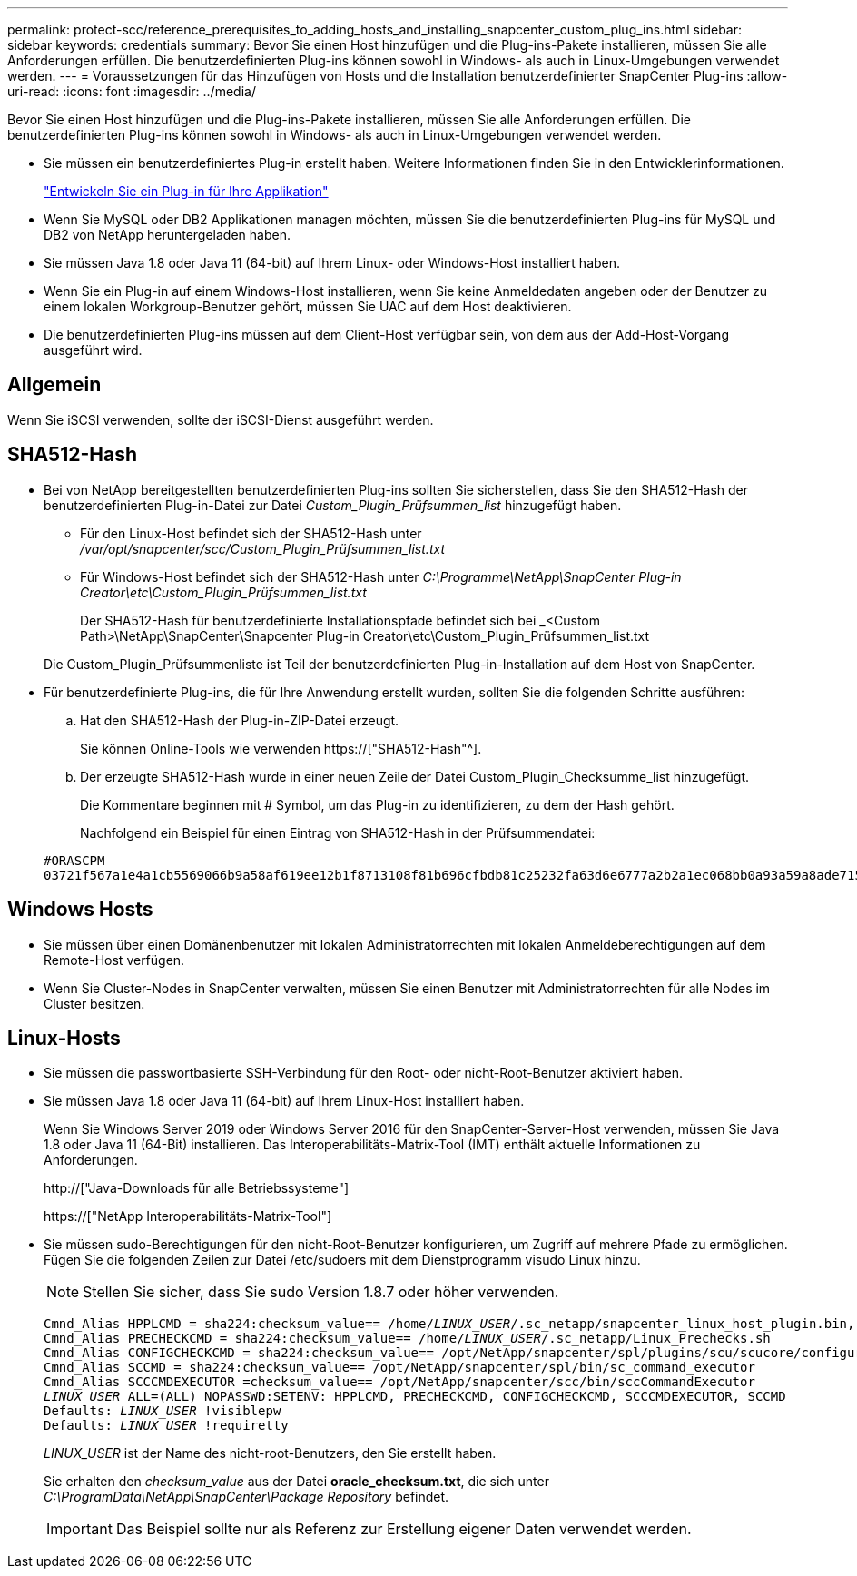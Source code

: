 ---
permalink: protect-scc/reference_prerequisites_to_adding_hosts_and_installing_snapcenter_custom_plug_ins.html 
sidebar: sidebar 
keywords: credentials 
summary: Bevor Sie einen Host hinzufügen und die Plug-ins-Pakete installieren, müssen Sie alle Anforderungen erfüllen. Die benutzerdefinierten Plug-ins können sowohl in Windows- als auch in Linux-Umgebungen verwendet werden. 
---
= Voraussetzungen für das Hinzufügen von Hosts und die Installation benutzerdefinierter SnapCenter Plug-ins
:allow-uri-read: 
:icons: font
:imagesdir: ../media/


[role="lead"]
Bevor Sie einen Host hinzufügen und die Plug-ins-Pakete installieren, müssen Sie alle Anforderungen erfüllen. Die benutzerdefinierten Plug-ins können sowohl in Windows- als auch in Linux-Umgebungen verwendet werden.

* Sie müssen ein benutzerdefiniertes Plug-in erstellt haben. Weitere Informationen finden Sie in den Entwicklerinformationen.
+
link:concept_develop_a_plug_in_for_your_application.html["Entwickeln Sie ein Plug-in für Ihre Applikation"]

* Wenn Sie MySQL oder DB2 Applikationen managen möchten, müssen Sie die benutzerdefinierten Plug-ins für MySQL und DB2 von NetApp heruntergeladen haben.
* Sie müssen Java 1.8 oder Java 11 (64-bit) auf Ihrem Linux- oder Windows-Host installiert haben.
* Wenn Sie ein Plug-in auf einem Windows-Host installieren, wenn Sie keine Anmeldedaten angeben oder der Benutzer zu einem lokalen Workgroup-Benutzer gehört, müssen Sie UAC auf dem Host deaktivieren.
* Die benutzerdefinierten Plug-ins müssen auf dem Client-Host verfügbar sein, von dem aus der Add-Host-Vorgang ausgeführt wird.




== Allgemein

Wenn Sie iSCSI verwenden, sollte der iSCSI-Dienst ausgeführt werden.



== SHA512-Hash

* Bei von NetApp bereitgestellten benutzerdefinierten Plug-ins sollten Sie sicherstellen, dass Sie den SHA512-Hash der benutzerdefinierten Plug-in-Datei zur Datei _Custom_Plugin_Prüfsummen_list_ hinzugefügt haben.
+
** Für den Linux-Host befindet sich der SHA512-Hash unter _/var/opt/snapcenter/scc/Custom_Plugin_Prüfsummen_list.txt_
** Für Windows-Host befindet sich der SHA512-Hash unter _C:\Programme\NetApp\SnapCenter Plug-in Creator\etc\Custom_Plugin_Prüfsummen_list.txt_
+
Der SHA512-Hash für benutzerdefinierte Installationspfade befindet sich bei _<Custom Path>\NetApp\SnapCenter\Snapcenter Plug-in Creator\etc\Custom_Plugin_Prüfsummen_list.txt



+
Die Custom_Plugin_Prüfsummenliste ist Teil der benutzerdefinierten Plug-in-Installation auf dem Host von SnapCenter.

* Für benutzerdefinierte Plug-ins, die für Ihre Anwendung erstellt wurden, sollten Sie die folgenden Schritte ausführen:
+
.. Hat den SHA512-Hash der Plug-in-ZIP-Datei erzeugt.
+
Sie können Online-Tools wie verwenden https://["SHA512-Hash"^].

.. Der erzeugte SHA512-Hash wurde in einer neuen Zeile der Datei Custom_Plugin_Checksumme_list hinzugefügt.
+
Die Kommentare beginnen mit # Symbol, um das Plug-in zu identifizieren, zu dem der Hash gehört.

+
Nachfolgend ein Beispiel für einen Eintrag von SHA512-Hash in der Prüfsummendatei:

+
....
#ORASCPM
03721f567a1e4a1cb5569066b9a58af619ee12b1f8713108f81b696cfbdb81c25232fa63d6e6777a2b2a1ec068bb0a93a59a8ade71587182f8bccbe81f7e0ba6
....






== Windows Hosts

* Sie müssen über einen Domänenbenutzer mit lokalen Administratorrechten mit lokalen Anmeldeberechtigungen auf dem Remote-Host verfügen.
* Wenn Sie Cluster-Nodes in SnapCenter verwalten, müssen Sie einen Benutzer mit Administratorrechten für alle Nodes im Cluster besitzen.




== Linux-Hosts

* Sie müssen die passwortbasierte SSH-Verbindung für den Root- oder nicht-Root-Benutzer aktiviert haben.
* Sie müssen Java 1.8 oder Java 11 (64-bit) auf Ihrem Linux-Host installiert haben.
+
Wenn Sie Windows Server 2019 oder Windows Server 2016 für den SnapCenter-Server-Host verwenden, müssen Sie Java 1.8 oder Java 11 (64-Bit) installieren. Das Interoperabilitäts-Matrix-Tool (IMT) enthält aktuelle Informationen zu Anforderungen.

+
http://["Java-Downloads für alle Betriebssysteme"]

+
https://["NetApp Interoperabilitäts-Matrix-Tool"]

* Sie müssen sudo-Berechtigungen für den nicht-Root-Benutzer konfigurieren, um Zugriff auf mehrere Pfade zu ermöglichen. Fügen Sie die folgenden Zeilen zur Datei /etc/sudoers mit dem Dienstprogramm visudo Linux hinzu.
+

NOTE: Stellen Sie sicher, dass Sie sudo Version 1.8.7 oder höher verwenden.

+
[listing, subs="+quotes"]
----
Cmnd_Alias HPPLCMD = sha224:checksum_value== /home/_LINUX_USER_/.sc_netapp/snapcenter_linux_host_plugin.bin, /opt/NetApp/snapcenter/spl/installation/plugins/uninstall, /opt/NetApp/snapcenter/spl/bin/spl, /opt/NetApp/snapcenter/scc/bin/scc
Cmnd_Alias PRECHECKCMD = sha224:checksum_value== /home/_LINUX_USER_/.sc_netapp/Linux_Prechecks.sh
Cmnd_Alias CONFIGCHECKCMD = sha224:checksum_value== /opt/NetApp/snapcenter/spl/plugins/scu/scucore/configurationcheck/Config_Check.sh
Cmnd_Alias SCCMD = sha224:checksum_value== /opt/NetApp/snapcenter/spl/bin/sc_command_executor
Cmnd_Alias SCCCMDEXECUTOR =checksum_value== /opt/NetApp/snapcenter/scc/bin/sccCommandExecutor
_LINUX_USER_ ALL=(ALL) NOPASSWD:SETENV: HPPLCMD, PRECHECKCMD, CONFIGCHECKCMD, SCCCMDEXECUTOR, SCCMD
Defaults: _LINUX_USER_ !visiblepw
Defaults: _LINUX_USER_ !requiretty
----
+
_LINUX_USER_ ist der Name des nicht-root-Benutzers, den Sie erstellt haben.

+
Sie erhalten den _checksum_value_ aus der Datei *oracle_checksum.txt*, die sich unter _C:\ProgramData\NetApp\SnapCenter\Package Repository_ befindet.

+

IMPORTANT: Das Beispiel sollte nur als Referenz zur Erstellung eigener Daten verwendet werden.


